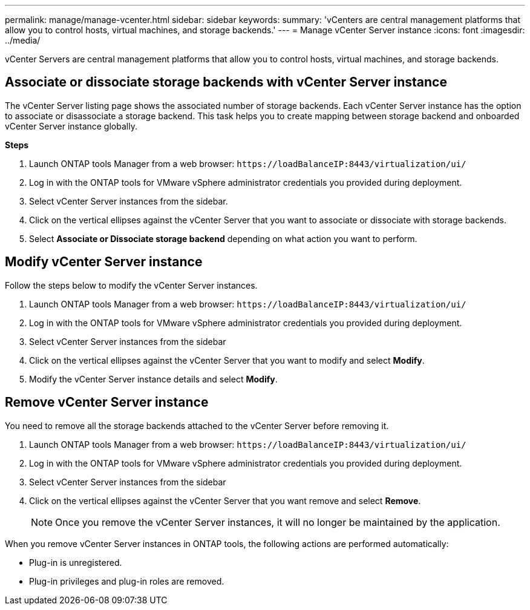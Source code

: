 ---
permalink: manage/manage-vcenter.html
sidebar: sidebar
keywords:
summary: 'vCenters are central management platforms that allow you to control hosts, virtual machines, and storage backends.'
---
= Manage vCenter Server instance
:icons: font
:imagesdir: ../media/

[.lead]
vCenter Servers are central management platforms that allow you to control hosts, virtual machines, and storage backends.

== Associate or dissociate storage backends with vCenter Server instance

The vCenter Server listing page shows the associated number of storage backends. Each vCenter Server instance has the option to associate or disassociate a storage backend.
This task helps you to create mapping between storage backend and onboarded vCenter Server instance globally.

*Steps*

. Launch ONTAP tools Manager from a web browser: `\https://loadBalanceIP:8443/virtualization/ui/` 
. Log in with the ONTAP tools for VMware vSphere administrator credentials you provided during deployment. 
. Select vCenter Server instances from the sidebar.
. Click on the vertical ellipses against the vCenter Server that you want to associate or dissociate with storage backends.
. Select *Associate or Dissociate storage backend* depending on what action you want to perform.

== Modify vCenter Server instance
Follow the steps below to modify the vCenter Server instances.

. Launch ONTAP tools Manager from a web browser: `\https://loadBalanceIP:8443/virtualization/ui/` 
. Log in with the ONTAP tools for VMware vSphere administrator credentials you provided during deployment. 
. Select vCenter Server instances from the sidebar
. Click on the vertical ellipses against the vCenter Server that you want to modify and select *Modify*.
. Modify the vCenter Server instance details and select *Modify*.

== Remove vCenter Server instance
You need to remove all the storage backends attached to the vCenter Server before removing it. 

. Launch ONTAP tools Manager from a web browser: `\https://loadBalanceIP:8443/virtualization/ui/` 
. Log in with the ONTAP tools for VMware vSphere administrator credentials you provided during deployment. 
. Select vCenter Server instances from the sidebar
. Click on the vertical ellipses against the vCenter Server that you want remove and select *Remove*.
+
[NOTE]
Once you remove the vCenter Server instances, it will no longer be maintained by the application.

When you remove vCenter Server instances in ONTAP tools, the following actions are performed automatically: 

* Plug-in is unregistered.
* Plug-in privileges and plug-in roles are removed.
